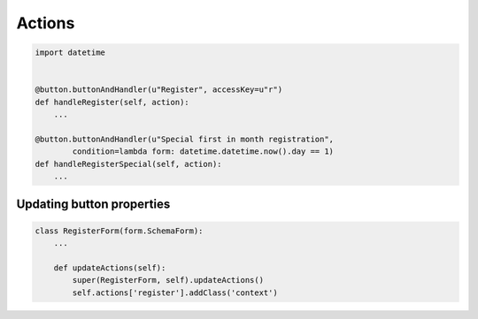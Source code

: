 Actions
=======


.. code-block:: python

    import datetime


    @button.buttonAndHandler(u"Register", accessKey=u"r")
    def handleRegister(self, action):
        ...

    @button.buttonAndHandler(u"Special first in month registration",
            condition=lambda form: datetime.datetime.now().day == 1)
    def handleRegisterSpecial(self, action):
        ...

Updating button properties
--------------------------

.. code-block:: python

    class RegisterForm(form.SchemaForm):
        ...

        def updateActions(self):
            super(RegisterForm, self).updateActions()
            self.actions['register'].addClass('context')

